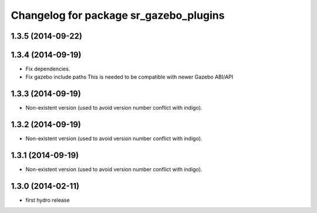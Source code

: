 ^^^^^^^^^^^^^^^^^^^^^^^^^^^^^^^^^^^^^^^
Changelog for package sr_gazebo_plugins
^^^^^^^^^^^^^^^^^^^^^^^^^^^^^^^^^^^^^^^

1.3.5 (2014-09-22)
------------------

1.3.4 (2014-09-19)
------------------
* Fix dependencies.
* Fix gazebo include paths
  This is needed to be compatible with newer Gazebo ABI/API

1.3.3 (2014-09-19)
------------------
* Non-existent version (used to avoid version number conflict with indigo).

1.3.2 (2014-09-19)
------------------
* Non-existent version (used to avoid version number conflict with indigo).

1.3.1 (2014-09-19)
------------------
* Non-existent version (used to avoid version number conflict with indigo).

1.3.0 (2014-02-11)
------------------
* first hydro release

